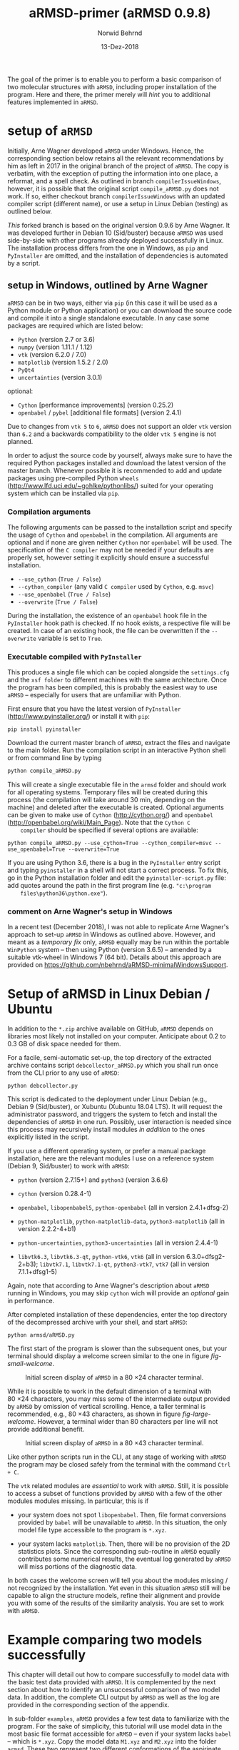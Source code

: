 # file name: aRMSD-primer.org
# last edit: 13-Dez-2018
#+AUTHOR:  Norwid Behrnd
#+TITLE:   aRMSD-primer (aRMSD 0.9.8)
#+DATE:    13-Dez-2018

#+OPTIONS: toc:nil

#+LATEX_CLASS:    koma-article
#+LATEX_HEADER:   \usepackage[a4paper]{geometry}

#+LATEX_HEADER:   \usepackage{libertine}
#+LATEX_HEADER:   \usepackage[libertine]{newtxmath}
#+LATEX_HEADER:   \usepackage[scaled=0.9]{inconsolata}
#+LATEX_HEADER:   \usepackage[USenglish]{babel}
#+LATEX_HEADER:   \usepackage{microtype}

#+LATEX_HEADER:   \usepackage[basicstyle=small]{listings}
#+LATEX_HEADER:   \usepackage{graphicx}

#+LATEX_HEADER:   \setkomafont{captionlabel}{\sffamily\bfseries}
#+LATEX_HEADER:   \setcapindent{0em}  \setkomafont{caption}{\small}


The goal of the primer is to enable you to perform a basic comparison
of two molecular structures with =aRMSD=, including proper
installation of the program.  Here and there, the primer merely will
/hint/ you to additional features implemented in =aRMSD=.

* setup of =aRMSD=

  Initially, Arne Wagner developed =aRMSD= under Windows.  Hence, the
  corresponding section below retains all the relevant recommendations
  by him as left in 2017 in the original branch of the project of
  =aRMSD=.  The copy is verbatim, with the exception of putting the
  information into one place, a reformat, and a spell check.  As
  outlined in branch =compilerIssueWindows=, however, it is possible
  that the original script =compile_aRMSD.py= does not work.  If so,
  either checkout branch =compilerIssueWindows= with an updated
  compiler script (different name), or use a setup in Linux Debian
  (testing) as outlined below.

  /This/ forked branch is based on the original version 0.9.6 by Arne
  Wagner.  It was developed further in Debian 10 (Sid/buster) because
  =aRMSD= was used side-by-side with other programs already deployed
  successfully in Linux.  The installation process differs from the
  one in Windows, as =pip= and =PyInstaller= are omitted, and the
  installation of dependencies is automated by a script.

** setup in Windows, outlined by Arne Wagner

   =aRMSD= can be in two ways, either via =pip= (in this case it will
   be used as a Python module or Python application) or you can
   download the source code and compile it into a single standalone
   executable. In any case some packages are required which are listed
   below:
   + =Python= (version 2.7 or 3.6)
   + =numpy= (version 1.11.1 / 1.12)
   + =vtk= (version 6.2.0 / 7.0)
   + =matplotlib= (version 1.5.2 / 2.0)
   + =PyQt4=
   + =uncertainties= (version 3.0.1)
   optional:
   + =Cython= [performance improvements] (version 0.25.2)
   + =openbabel= / =pybel= [additional file formats] (version 2.4.1)

   Due to changes from =vtk 5= to =6=, =aRMSD= does not support an
   older =vtk= version than =6.2= and a backwards compatibility to the
   older =vtk 5= engine is not planned.

   In order to adjust the source code by yourself, always make sure to
   have the required Python packages installed and download the latest
   version of the master branch. Whenever possible it is recommended
   to add and update packages using pre-compiled Python =wheels=
   (http://www.lfd.uci.edu/~gohlke/pythonlibs/) suited for your
   operating system which can be installed via =pip=.


*** Compilation arguments

    The following arguments can be passed to the installation script
    and specify the usage of =Cython= and =openbabel= in the
    compilation. All arguments are optional and if none are given
    neither =Cython= nor =openbabel= will be used. The specification
    of the =C compiler= may not be needed if your defaults are
    properly set, however setting it explicitly should ensure a
    successful installation.

         - =--use_cython= (=True / False=)
         - =--cython_compiler= (any valid =C compiler= used by =Cython=,
             e.g. =msvc=)
         - =--use_openbabel= (=True / False=)
         - =--overwrite= (=True / False=)

    During the installation, the existence of an =openbabel= hook file
    in the =PyInstaller= hook path is checked. If no hook exists, a
    respective file will be created. In case of an existing hook, the
    file can be overwritten if the =--overwrite= variable is set to
    =True=.

*** Executable compiled with =PyInstaller=

    This produces a single file which can be copied alongside the
    =settings.cfg= and the =xsf folder= to different machines with the
    same architecture. Once the program has been compiled, this is
    probably the easiest way to use =aRMSD= -- especially for users
    that are unfamiliar with Python.

    First ensure that you have the latest version of =PyInstaller=
    (http://www.pyinstaller.org/) or install it with =pip=:

    #+BEGIN_SRC shell
      pip install pyinstaller
    #+END_SRC
    
    Download the current master branch of =aRMSD=, extract the files
    and navigate to the main folder. Run the compilation script in an
    interactive Python shell or from command line by typing

    #+BEGIN_SRC python
      python compile_aRMSD.py
    #+END_SRC

    This will create a single executable file in the =armsd= folder
    and should work for all operating systems. Temporary files will be
    created during this process (the compilation will take around
    30 min, depending on the machine) and deleted after the executable
    is created. Optional arguments can be given to make use of
    =Cython= (http://cython.org/) and =openbabel=
    (http://openbabel.org/wiki/Main_Page). Note that the =Cython C
    compiler= should be specified if several options are available:

    #+BEGIN_SRC shell
      python compile_aRMSD.py --use_cython=True --cython_compiler=msvc --use_openbabel=True --overwrite=True
    #+END_SRC

    If you are using Python 3.6, there is a bug in the =PyInstaller=
    entry script and typing =pyinstaller= in a shell will not start a
    correct process. To fix this, go in the Python installation folder
    and edit the =pyinstaller-script.py= file: add quotes around the
    path in the first program line (e.g. ="c:\program
    files\python36\python.exe"=).

   
    
  
*** comment on Arne Wagner's setup in Windows

    In a recent test (December 2018), I was not able to replicate Arne
    Wagner's approach to set-up =aRMSD= in Windows as outlined above.
    However, and meant as a /temporary fix/ only, =aRMSD= equally may
    be run within the portable =WinPython= system -- then using Python
    (version 3.6.5) -- amended by a suitable vtk-wheel in Windows 7
    (64 bit).  Details about this approach are provided on
    [[https://github.com/nbehrnd/aRMSD-minimalWindowsSupport]].
   
* Setup of aRMSD in Linux Debian / Ubuntu

  In addition to the =*.zip= archive available on GitHub, =aRMSD=
  depends on libraries most likely not installed on your computer.
  Anticipate about 0.2 to 0.3 GB of disk space needed for them.

  For a facile, semi-automatic set-up, the top directory of the
  extracted archive contains script =debcollector_aRMSD.py= which you
  shall run once from the CLI prior to any use of =aRMSD=:

  #+BEGIN_SRC shell
    python debcollector.py
  #+END_SRC

  This script is dedicated to the deployment under Linux Debian (e.g.,
  Debian 9 (Sid/buster), or Xubuntu (Xubuntu 18.04 LTS).  It will
  request the administrator password, and triggers the system to fetch
  and install the dependencies of =aRMSD= in one run.  Possibly, user
  interaction is needed since this process may recursively install
  modules /in addition/ to the ones explicitly listed in the script.

  If you use a different operating system, or prefer a manual package
  installation, here are the relevant modules I use on a reference
  system (Debian 9, Sid/buster) to work with =aRMSD=:

  + =python= (version 2.7.15+) and =python3= (version 3.6.6)

  + =cython= (version 0.28.4-1)

  + =openbabel=, =libopenbabel5=, =python-openbabel= (all in version
    2.4.1+dfsg-2)

  + =python-matplotlib=, =python-matplotlib-data=, =python3-matplotlib= (all
    in version 2.2.2-4+b1)

  + =python-uncertainties=, =python3-uncertainties= (all in version
    2.4.4-1)

  + =libvtk6.3=, =libvtk6.3-qt=, =python-vtk6=, =vtk6= (all in version
    6.3.0+dfsg2-2+b3); =libvtk7.1=, =libvtk7.1-qt=, =python3-vtk7=,
    =vtk7= (all in version 7.1.1+dfsg1-5)

  Again, note that according to Arne Wagner's description about
  =aRMSD= running in Windows, you may skip =cython= wich will provide
  an /optional/ gain in performance.

  After completed installation of these dependencies, enter the top
  directory of the decompressed archive with your shell, and start
  =aRMSD=:

  #+BEGIN_SRC shell
     python armsd/aRMSD.py 
  #+END_SRC

  The first start of the program is slower than the subsequent ones,
  but your terminal should display a welcome screen similar to the one
  in figure [[fig-small-welcome]].

  #+ATTR_LATEX:   :width 15cm
  #+ATTR_HTML:    :width 75%
  #+NAME:    fig-small-welcome
  #+CAPTION: Initial screen display of =aRMSD= in a 80 \times 24 character terminal.
  [[./docSources/aRMSD-smallWelcome.png]]

  While it is possible to work in the default dimension of a terminal
  with 80 \times 24 characters, you may miss some of the intermediate
  output provided by =aRMSD= by omission of vertical scrolling.
  Hence, a taller terminal is recommended, e.g., 80 \times
  43 characters, as shown in figure [[fig-large-welcome]].  However, a
  terminal wider than 80 characters per line will not provide
  additional benefit.

  #+ATTR_LATEX:    :width 15cm
  #+ATTR_HTML:     :width 75%
  #+NAME:    fig-large-welcome
  #+CAPTION: Initial screen display of =aRMSD= in a 80 \times 43 character terminal.
  [[./docSources/aRMSD-largeWelcome.png]]

  Like other python scripts run in the CLI, at any stage of working
  with =aRMSD= the program may be closed safely from the terminal with
  the command  =Ctrl + C=.

  The =vtk= related modules are /essential/ to work with =aRMSD=.
  Still, it is possible to access a subset of functions provided by
  =aRMSD= with a few of the other modules modules missing.  In
  particular, this is if 

  + your system does not spot =libopenbabel=.  Then, file format
    conversions provided by =babel= will be unavailable to =aRMSD=.
    In this situation, the only model file type accessible to the
    program is =*.xyz=.

  + your system lacks =matplotlib=.  Then, there will be no provision
    of the 2D statistics plots.  Since the corresponding sub-routine
    in =aRMSD= equally contributes some numerical results, the
    eventual log generated by =aRMSD= will miss portions of the
    diagnostic data.

  In both cases the welcome screen will tell you about the modules
  missing / not recognized by the installation.  Yet even in this
  situation =aRMSD= still will be capable to align the structure
  models, refine their alignment and provide you with some of the
  results of the similarity analysis.  You are set to work with
  =aRMSD=.


* Example comparing two models successfully

  This chapter will detail out how to compare successfully to model
  data with the basic test data provided with =aRMSD=.  It is
  complemented by the next section about how to identify an
  unsuccessful comparison of two model data.  In addition, the
  complete CLI output by =aRMSD= as well as the log are provided in
  the corresponding section of the appendix.

  In sub-folder =examples=, =aRMSD= provides a few test data to
  familiarize with the program.  For the sake of simplicity, this
  tutorial will use model data in the most basic file format
  accessible for =aRMSD= -- even if your system lacks =babel= -- which
  is =*.xyz=.  Copy the model data =M1.xyz= and =M2.xyz= into the
  folder =armsd=.  These two represent two different conformations of
  the aspirinate anion, derived from the corresponding =*.cif= found
  in the CSD data base.[fn:CSD] They were simplified to the aspirinate
  anion, retaining protons, and exported in either =*.xyz= or =*.pdb=
  format with Olex2.[fn:Olex2]

  + From the top directory of =aRMSD=, launch the program from the
    shell with
    
    #+BEGIN_SRC shell
      python armsd/aRMSD.py
    #+END_SRC

    After the simulated prompt (the =>= sign), enter the complete file
    name (including the file extension) of the first model to load.
    Contrary to the shell, there is no tab-assisted auto-completion of
    the file name.  If you err with the file name, and the model does
    not exist, you are offered a new prompt.  If you err with the file
    name pointing to an exisiting model, but are not interested to
    compare with an other model, the simplest rectification is to
    close =aRMSD= with =Ctrl + C= and to start the program freshly
    again.  

    The confirmation of the input (=Enter=) will cause =aRMSD= to read
    the data set and to prompt you for the input of the second model
    datum (fig [[aRMSD-loadingModels]]).

    #+ATTR_LATEX:   :width 15cm
    #+ATTR_HTML:    :width 75%
    #+NAME:    aRMSD-loadingModels
    #+CAPTION: Model loading and consistency check by =aRMSD=.
    [[./docSources/aRMSD-loadingModels.png]]

    The atom coordinates provided in either =*.xyz= (/this/ example)
    or =*.pdb= format provide the the atom coordinates as a tuple of
    three numbers only.  This contrasts to the =*.cif= format where
    the coordinates are provided including their standard deviations.
    So, =aRMSD= /indicates/ the user about this information missing.
    Based on the file type of the model data, you may continue the
    analysis neglecting this.
 
    /Hint:/ Indeed, it is possible to load different models of
    different file type (with different file extensions), such as
    =M1.xyz= for the first, and =M2.pdb= for the second model to
    compare with each other.  At this stage of the analysis, =aRMSD=
    will proceed successfully provided both models share the same
    molecular constitution.  This is tested in the =Consistency Check=
    mentioned in the lower part of the depicted output.

  + Consideration of hydrogen atoms

    =aRMSD= allows you to include all, or to exclude a selection of
    hydrogens (bond to carbons, or bond to group-14 elements), or to
    consider none of the hydrogens in the structure models from the
    Kabsch test.  This is done without editing the underlying files
    you provided, but will affect simultaneously both structure
    "model" and structure "reference".

    Generally speaking, compared with the comparison of "complete
    models", the exclusion of hydrogens may (and indeed most often
    will) increase the similarity of the structures perceived by
    =aRMSD=, expressed by a lower overall-RMSD.  If you know that the
    positions of the hydrogens in your model data are considerably
    less accurately determined then the one of the non-hydrogen atoms,
    then this may be good option to test.[fn:hydrogens]

    For the purpose of this primer, however, all atoms were included
    in the scrutiny (fig [[aRMSD-hydrogens]]), selected by key stroke =3=.

    #+ATTR_LATEX:   :width 15cm
    #+ATTR_HTML:    :width 50%
    #+NAME:    aRMSD-hydrogens
    #+CAPTION: User defined exclusion / retention of hydrogens in =aRMSD=.
    [[./docSources/aRMSD-hydrogens.png]]

    /Hint:/ Beside a yes-no decision about hydrogens, =aRMSD= equally
    offers multiple more refined approaches how atoms will be
    considered in the Kabsch test.  These then scale the individual
    contribution of the atoms' position to the RMSD to the proton
    count, the atomic mass, or the scattering factor (for the more
    frequently used X-ray radiation wavelengths).  This accounts for
    the determination of the atom coordinates of heavier atoms being
    more accurate than for the lighter ones by X-ray diffraction
    analysis, an approach considered as advanced use of =aRMSD=.

    The program subsequently provides you a first reasonable /guess/
    how to align the two models.

  + User-assisted re-orientation of the models

    This is the first time =aRMSD= will launch the =vtk=-based
    structure visualizer in a window separate from the terminal,
    providing an interactive 3D rendering
    (fig. [[aRMSD-structureVisualizerDefault]]).  You may change the
    position and size of this window freely.  The depicted scene shows
    you /an initial/ alignment of atom labeled model (red motif) and
    reference structure (green motif) in a reference coordinate system
    (blue).

    #+ATTR_LATEX:   :width 7.5cm
    #+ATTR_HTML:    :width 50%
    #+NAME:    aRMSD-structureVisualizerDefault
    #+CAPTION: Vtk-based structure visualizer by =aRMSD=.
    [[./docSources/aRMSD-structureVisualizerDefault-scaled.png]]

    Multiple commands are at your disposition, outlined briefly in the
    table [[VtkCommands]].

    #+NAME:    VtkCommands
    #+CAPTION: Typical commands to interact with the structure visualizer in =aRMSD=.
    |-----------------------------------------+---------------------------|
    | command                                 | function                  |
    |-----------------------------------------+---------------------------|
    | dragging with left mouse button (=LMB=) | tilt the scene            |
    | =CTRL + LMB=                            | roll the scene            |
    | =Shift + LMB=                           | pane the scene            |
    | middle mouse reel                       | zoom the scene            |
    | =r=                                     | return to a home position |
    |-----------------------------------------+---------------------------|
    | =3=                                     | toggle anaglyph display   |
    | =e=, or =0=, or =q=                     | close the visualizer      |
    | =s=                                     | save the scene (=*.png=)  |
    |-----------------------------------------+---------------------------|

    Note that the more your mouse is out of the center of the
    visualizer's canvas, the more the mouse-assisted actions
    accelerate.  You may document the match as bitmap with key-stroke
    =s=; the visualizer, unaltered in its default dimension will write
    a =*.png= (2048 \times 2048 px).  Repeated export of the scene,
    e.g., from different perspectives, will automatically increment
    the file names (=VTK_initial_plot.png=, =VTK_initial_plot_1.png=,
    =VTK_initial_plot_2.png=, etc.) deposit in your current working
    directory.

    If you are familiar about the alignment shown to you, close the
    visualizer (=q=).  If -- as in the current example -- the two
    model data do not align nicely, the terminal offers you multiple
    symmetry operations to try a better alignment
    (fig. [[aRMSD-realignmentInterface]]).  Each time you select one of
    the options, =aRMSD= displays a new /initial match/ of the two in
    a newly opened instance of the visualizer.

    #+ATTR_LATEX:   :width 15cm
    #+ATTR_HTML:    :width 75%
    #+NAME:    aRMSD-realignmentInterface
    #+CAPTION: Symmetry operations provided by =aRMSD= to alter and improve the initial alignment of structure "model" and "reference".
    [[./docSources/aRMSD-realignmentInterface.png]]

    In the case of this primer, the relative arrangement has to
    undergo an inversion (key-stroke =1=), and an reflection in
    respect to the /xz/-plane (key-stroke =3=).  The approach is
    iterative, and the order of consecution of these operations does
    not matter.  The progress is shown in
    figure [[aRMSD-M1M2-initialMatching]].  Intentionally both alignments
    shown share the same perspective.

    #+ATTR_LATEX:   :width 15cm
    #+ATTR_HTML:    :width 75%
    #+NAME:    aRMSD-M1M2-initialMatching
    #+CAPTION: Example of progressively adjusting the relative alignment of structure "model" (=M1.xyz=) and "reference" (=M2.xyz=) in =aRMSD=.  a) After application of an inversion.  b) After subsequent application of inversion and reflection in respect to the /xz/-plane.
    [[./docSources/aRMSD-M1M2-initialMatching.png]]
    
    At this stage, you aim for a fit of the two model structures that
    is /good enough/.  (In the ongoing of this section, as well in
    comparison with the next chapter, you will learn what this refers
    to.)  Once two structure data do overlap -- again, it is /an
    initial/ superposition only -- close the visualizer (key-stroke
    =q=) and save this change alignment obtained (with key-stroke
    =10=).

  + Re-ordering of the atoms

    To proceed in the refinement of the superposition successfully,
    the atoms recognized of both models have to be labeled
    consistently. /One/ approach available in =aRMSD= is the so-called
    Hungarian algorithm, implemented as default strategy.  At the
    current stage of the analysis, this is triggered by hitting =-1=
    (minus one).

    =aRMSD= will again open a =vtk=-visualizer of the two prealigned
    models (figure [[aRMSD-M1M2-Hungarian]]).  In contrast to the former
    situation, however, the labeling of the atoms of one molecule
    should match the one of the same atoms in the second molecule.  In
    addition, yellow streaks will indicate which atoms with greater
    distance to each other =aRMSD= considers as equivalent.

    #+ATTR_LATEX:   :width 15cm
    #+ATTR_HTML:    :width 75%
    #+NAME:    aRMSD-M1M2-Hungarian
    #+CAPTION: Successful application of the Hungarian algorithm on well aligned structures "model"  and "reference".  Yellow streaks mark atoms of different molecules remote from each other which subsequently will be considered by =aRMSD= as analogous to each other. a) Display in the default perspective of =aRMSD=.  b) Altered perspective of the same "correlation".
    [[./docSources/aRMSD-M1M2-Hungarian.png]]

    Since the obtained match is reasonable, close the visualizer
    (key-stroke =q=), and save the intermediate result (key-stroke
    =10=).

  + Refinement of the superposition and Kabsch test
    
    To enter the menu about the Kabsch test, hit now once =0= (zero).
    The interface displayed by =aRMSD= in the terminal changes
    (figure [[aRMSD-KabschInterface]]), and you are able to trigger the
    refinement of the superposition with =-1= (minus one).  The now
    following consecution of calling sub-routines is /recommended/ to
    harvest the maximum of relevant data =aRMSD= provides.
    
    #+ATTR_LATEX:   :width 15cm 
    #+ATTR_HTML:    :width 75%
    #+NAME:    aRMSD-KabschInterface
    #+CAPTION: The CLI by =aRMSD= about the Kabsch test.
    [[./docSources/aRMSD-KabschInterface.png]]

    + Key-stroke =0= (zero) again opens the interactive Vtk-based
      visualizer (figure [[aRMSD-diffA-diffB]], left sub-figure).  This
      adapted ball-stick representation displays /atom radii/ of the
      atoms proportional to the /relative contribution/ of said atoms
      to the global RMSD.  The /atom colors/ of the spheres scales to
      the absolute remaining difference of the two fit structures
      about said atom in Angstroms.  The lateral scale offers an
      estimate of the latter.

      #+ATTR_LATEX:  :width 15cm
      #+ATTR_HTML:   :width 75%
      #+NAME:    aRMSD-diffA-diffB
      #+CAPTION: Structure display about the refined superposition of structure "model" (=M1.xyz=) and structure "reference" (=M2.xyz=) provided by =aRMSD=.  a) Composite representation, where the /atom radii/ scale to the relative, and the /atom colors/ of the atom to the absolute contribution of said atoms to the global RMSD (reference scale in Angstroms).  b) Wire-model superposition of the two models.
      [[./docSources/aRMSD-diffA-diffB.png]]

      Some of the bonds depicted /might/ bear a red band in the
      center.  This is to indicate that the same bond in the reference
      model is significantly shorter, than in the tested model.
      Conversely, a green band indicates a bond that is longer.  By
      default, the critical /length difference/ to set these bands
      equals to 0.2 Angstrom.

      Clicking /on/ a representation of one, two, three, or four atoms
      selects them to read-out to the final RMSD data about the
      corresponding position; or corresponding difference in distance,
      angle; or dihedral angle between model and reference.  These
      read-outs are non-permanent and provided /only/ on the terminal
      (figure [[aRMSD-diffTest]]).

      #+ATTR_LATEX:  :width 15cm
      #+ATTR_HTML:   :width 75%
      #+NAME:    aRMSD-diffTest
      #+CAPTION: Example of subsequent selection of atom C11, C12, C13 and C14 to readout differences in position (or angle) in the refined superposition of the two structures =M1.xyz= and =M2.xyz=. 
      [[./docSources/aRMSD-diffTest.png]]

      The underlying routine providing the readouts is agnostic about
      the atom type, allowing both the selection of hydrogens, as well
      as non-H atoms.  The atoms of interest need not be adjacent,
      either, which may be of interest comparing distances and angles.
      Again, you close the visualizer with key-stroke =q=.

    + A classical superposition display is obtained with key-stroke
      =1=.  Model and reference are depicted by the visualizer
      (figure [[aRMSD-diffA-diffB]], right sub-figure) with the same color
      scheme as already known from the stage of prealignment.  As in
      all other instances using the =vtk=-visualizer, the rendering
      may be saved as =*.png= (key-stroke =s=), and closed (with
      key-stroke =q=).

    + With key-stroke =2=, an additional determination of statistics,
      and generation of synoptic diagrams is provided.  This requires
      access to =matplotlib=, and opens a window separate from the
      therminal (figure [[aRMSD-M1M2-statistics]]).

      #+ATTR_LATEX:   :width 15cm
      #+ATTR_HTML:    :width 75%
      #+NAME:     aRMSD-M1M2-statistics
      #+CAPTION:  Synoptic statistics plots about the successfully comparison comparing the refined alignment of model =M1.xyz= and =M2.xyz= by =aRMSD=.
      [[./docSources/aRMSD-M1M2-statistics.png]]

      Currently, this analysis is organized in sub-plots that may
      partially overlap with each other if the new GUI starts.
      Increasing the dimension of the window renders the diagrams more
      legible -- equally affecting the rendered permanent record.

      As usual for =matplotlib=, you have the options to zoom and pan
      within the sub-figures into particular regions of your interest.
      The complete analysis may be saved as bitmap (=*.jpeg=, =* .png=
      [default]), vector (=*.ps=, =*.eps=, =*.pdf=, =*.svg=), or
      tikz's =*.pgf=.  By default, you have to define manually where
      =matplotlib= should deposit the drawings generated.

      The window about the statistics plots may be closed either by
      mouse, or again key-stroke =q=.

    + With call =3=, the program offers you a first decomposition
      about RMSD's contributions onto the terminal
      (figure [[aRMSD-M1M2SuperposQuality]]).  Even if you do not see
      these results when accessing =aRMSD= from a small terminal
      (80 \times 24 chars), it is useful to invoke this sub-routine
      once -- even blindly --, since /its results/ will enter the
      permanent record log written.
      
      #+ATTR_LATEX:   :width 15cm
      #+ATTR_HTML:    :width 75%
      #+NAME:    aRMSD-M1M2SuperposQuality
      #+CAPTION: Terminal output of the refined superposition by =aRMSD=
      [[./docSources/aRMSD-M1M2SuperposQuality.png]]

    + Key-stroke =5= initiates =aRMSD= to write a permanent record
      =aRMSD_log-file.out=.  With exception of the structure
      representations and diagrams, this ASCII-file includes
      additional results of the similarity measurement, such as the
      rotation matrix applied to match the two structure models, or
      further figures of merit (e.g., cosine similarity, GARD
      similarity).

      It equally provides you an insight about the quality of
      superposition /prior/ and /after/ the refinement.  In the
      present case about a successful comparison of model =M1.xyz=
      with model =M2.xyz=, this is stated in line 48 onward about the
      initial best match retained:
     
      #+NAME:  aRMSD-M1M2-successLog-match
      # line #48 till and including line #61
      #+INCLUDE: "./docSources/aRMSD-M1M2-successLog.out" :lines "48-62" src shell
      and provides details about the sitution about the /then refined/
      superposition of the two model structures:

      #+NAME:  aRMSD-M1M2-successLog-Kabsch
      # line #92 till and including line #102
      #+INCLUDE: "./docSources/aRMSD-M1M2-successLog.out" :lines "92-103" src shell
  
  Last, but not least, a few words of caution:
  + It is normal that performing the same computation a twice, with
    the same files, in a different operating system yields results
    /slighlty different/ from each other, e.g. between Xubuntu (point
    release 18.04.1) and Debian 10 (testing / Buster).

  + There are multiple "dialects" about the =*.pdb= format, which may
    require the model data you have to be converted into =*.xyz=, for
    example with =babel=[fn:babel] using a pattern of
    #+BEGIN_SRC shell
      babel -ipdb input.pdb -oxyz converted.xyz
    #+END_SRC
    As an example, the test data =M1.pdb= and =M2.pdb= were read
    successfully only to the Debian installation, but not to the
    Xubuntu analogue (cf. logs in the appendix).

  + While retaining all other parameters equal, symmetry operations
    needed to perform the model alignment successfully about model
    data in =*.pdb= format may be different from the alignment about
    model data in =*.xyz=.

 
* Example comparing two models unsuccessfully

  The purpose of this section is to show /by strong contrast/ to the
  previous chapter how to recognize an unsuccessfully performed
  analysis.  Assuming you understood the general work-flow outlined in
  the section above, only a selected key points will be shown here.
  Again, the test data in question are =M1.xyz= and =M2.xyz=.

  Starting from scratch, the model data are read again.  To match the
  precedent case, all hydrogen atoms are retained for the analysis.
  Referring to figure [[aRMSD-M1M2-initialMatching]], however, now /only/
  the symmetry operation of inversion is applied (hence,
  /intentionally omitting/ the second operation of reflection in
  respect to the /xz/-plane).

  The implementation of the Hungarian algorithm still relates the
  corresponding atoms successfully.  However, both the increased
  number of yellow streaks as well their orientation /across/ the
  structure models is a first warning sign
  (figure [[aRMSD-badAlignmentOnlyInversion-stepA]]).

  #+ATTR_LATEX:   :width 15cm
  #+ATTR_HTML:    :width 75%
  #+NAME:    aRMSD-badAlignmentOnlyInversion-stepA
  #+CAPTION: Example of an ill-fated comparison of structure =M1.xyz= with structure =M2.xyz= with =aRMSD=, step 1/3.  a) The symmetry operation applied accounts only for inversion of the relative orientation of the two models.  Consequently b), the number of atoms deemed analogous to each other yet marked by yellow streaks is higher, than in the "best match" (previous chapter).  In addition, the streaks now pass largely /across/ the structure models.
  [[./docSources/aRMSD-badAlignmentOnlyInversion-stepA.png]]

  The subsequently performed refinement of the superposition
  consequently yields chemically unreasonable differences and pattern
  (figure [[aRMSD-badAlignmentOnlyInversion-stepB]]), equally manifested
  in the statistics plots (figure [[aRMSD-badAlignmentOnlyInversion-stepC]]).

  #+ATTR_LATEX:  :width 15cm
  #+ATTR_HTML:   :width 75%
  #+NAME:     aRMSD-badAlignmentOnlyInversion-stepB
  #+CAPTION:  Example of an ill-fated comparison of structure =M1.xyz= with structure =M2.xyz= with =aRMSD=, step 2/3.  a) Composite display, b) classical superposition representation.
  [[./docSources/aRMSD-badAlignmentOnlyInversion-stepB.png]]

  #+ATTR_LATEX:   :width 15cm
  #+ATTR_HTML:    :width 75%
  #+NAME:    aRMSD-badAlignmentOnlyInversion-stepC
  #+CAPTION: Example of an ill-fated comparison of structure =M1.xyz= with structure =M2.xyz= with =aRMSD=, 3/3.  Synoptic statistics plots.  
  [[./docSources/aRMSD-badAlignmentOnlyInversion-stepC.png]]

  To commplement the findings, the corresponding section in the log
  about the initial match states:

  #+NAME:  aRMSD-M1M2-FailLog-match
  # line #48 till and including line #61
  #+INCLUDE: "./docSources/aRMSD-M1M2-failLog.out" :lines "48-62" src shell

  and provides details about the sitution about the /then refined/
  superposition of the two model structures:

  #+NAME:  aRMSD-M1M2 FailLog-Kabsch
  # line #92 till and including line #102
  #+INCLUDE: "./docSources/aRMSD-M1M2-failLog.out" :lines "92-103" src shell


* Supplementary data

** log-file by aRMSD about the successful comparison, xyz-data

   The following is the /complete/ log written by =aRMSD= about the
   successful comparison of model =M1.xyz= with model =M2.xyz=.
   Hosting system was Xubuntu 18.04 LTS (64 bit, point
   release 18.04.1).

   #+INCLUDE: "./docSources/aRMSD-M1M2-successLog.out" src shell

   #+LATEX:  \clearpage{}

** log-file by aRMSD about the unsuccessful comparison, xyz-data

   The following is the /complete/ log written by =aRMSD= about the
   unsuccessful comparison of model =M1.xyz= with model =M2.xyz=.
   Hosting system was Xubuntu 18.04 LTS (64 bit, point
   release 18.04.1).
   
   #+INCLUDE: "./docSources/aRMSD-M1M2-failLog.out" src shell

   #+LATEX:  \clearpage{}

** log-file by aRMSD about the successful comparison, pdb-data

   In contrast to the =*.xyz= format, there are multiple "dialects"
   about the =*.pdb= format, which may represent an obstacle already
   loading the model data.  At the moment, the cause is not yet
   understood.  A low-level resort may be to convert the files into
   the =*.xyz= format, e.g. with =babel= in a pattern of
   #+BEGIN_SRC shell
     babel -ipdb input.pdb -oxyz output.xyz
   #+END_SRC
   In present case, loading the =*.pdb= successfully was possible in
   the reference system (Debian 10), but not with Xubuntu 18.04 (point
   release 18.04.1), despite the installations of =openbabel= in both
   systems seemingly were identical.

   The following is the /complete/ log written by =aRMSD= about the
   successful comparison of model =M1.pdb= with model =M2.pdb=.

   #+INCLUDE:  "./docSources/aRMSD-M1M2-successLog.out" src shell
   
   #+LATEX:  \clearpage{}

** complete /terminal log/ by aRMSD for the successful comparison of xyz-data

   The following is the /complete/ output =aRMSD= generates on the
   terminal while comparing model =M1.xyz= with model =M2.xyz=
   /successfully/.  Operating system was Xubuntu 18.04.1.

   #+INCLUDE: "./docSources/aRMSD-M1M2-completeTerminalLog.txt" src shell

   #+LATEX: \clearpage{}

** complete /terminal log/ by aRMSD for the successful comparison of pdb-data

   The following is the /complete/ output =aRMSD= generates on the
   terminal while comparing model =M1.pdb= with model =M2.pdb=
   /successfully/.  Operating system was Debian 10 (testing / Buster).

   #+INCLUDE: "./docSources/aRMSD-completeCLI-log-DebianPdb.out" src shell

   #+LATEX: \begin{center}$\diamond{}$ \end{center}

[fn:CSD]  Model =M1.xyz= and =M1.pdb= are derivated from entry
=FEHGAB=, while =M2.xyz= and =M2.pdb= are derivated from entry
=IVUYEE= of the Cambridge Crystallographic Data Base.  The /primary/
references for the model data are: =FEHGAB= / basis for model
=M1.xyz=: "Five-coordinate nickel(II) complexes with carboxylate
anions and derivatives of 1,5,9-triazacyclododec-1-ene: structural and
1H NMR spectroscopic studies" by M. D. Santana, A. A. Lozano,
G. Garcia, G. Lopez, J. Perez, /Dalton Transactions/, 2005, 104--109
(doi: 10.1039/B413547D).  And for =IVUYEE=, basis for model =M2.xyz=:
"Synthesis, structural characterization and biological studies of
novel mixed ligand Ag(I) complexes with triphenylphosphine and aspirin
or salicylic acid" by M. Poyraz, C. N. Banti, N. Kourkoumelis,
V. Dokorou, M. J. Manos, M. Simčič, S. Golič-Grdadolnik,
T. Mavromoustakos, A. D. Giannoulis, I. I. Verginadis,
K. Charalabopoulos, S. K. Hadjikakou, /Inorganica Chimica Acta/, 2011,
/375/, 114--121 (doi: 10.5517/ccv2f3f).

[fn:Olex2]  Dolomanov, O. V.; Bourhis, L. J.; Gildea, R. J.; Howard,
J. A. K.; Puschmann, H., OLEX2: A complete structure solution,
refinement and analysis program (2009). /J. Appl. Cryst./, 42, 339--341.
Olex2, version 1.2.10.

[fn:babel] Open Babel, [[http://openbabel.org/wiki/Main_Page]].  For
further details, see by O'Boyle, N. M.; Banck, M.; James, C. A.;
Morley, C.; Vandermeersch, T.; Hutchison, G. R.  Open Babel: An open
chemical toolbox. /J. Cheminf./ 2011, 3:33 (doi: 10.1186/1758-2946-3-33).


[fn:hydrogens]  To account for the different data quality is right one
motivation of =aRMSD= to load module =incertainties=, on one hand, and
to access the standard derivations of the atom coordinates provided in
the structure data (e.g., =*.cif=), on the other.
